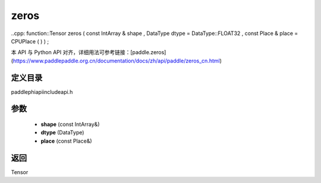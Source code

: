 .. _cn_api_paddle_experimental_zeros:

zeros
-------------------------------

..cpp: function::Tensor zeros ( const IntArray & shape , DataType dtype = DataType::FLOAT32 , const Place & place = CPUPlace ( ) ) ;


本 API 与 Python API 对齐，详细用法可参考链接：[paddle.zeros](https://www.paddlepaddle.org.cn/documentation/docs/zh/api/paddle/zeros_cn.html)

定义目录
:::::::::::::::::::::
paddle\phi\api\include\api.h

参数
:::::::::::::::::::::
	- **shape** (const IntArray&)
	- **dtype** (DataType)
	- **place** (const Place&)

返回
:::::::::::::::::::::
Tensor
